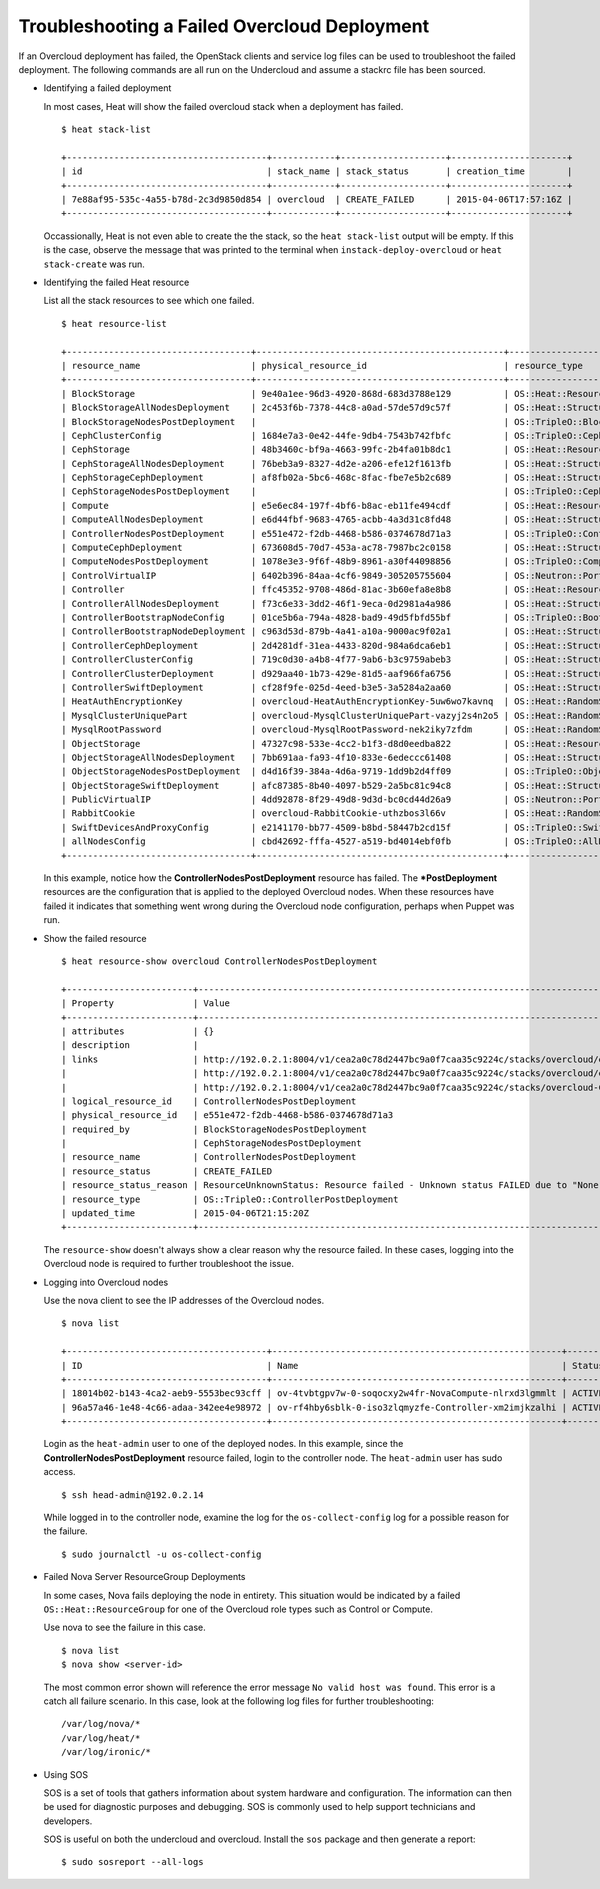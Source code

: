 Troubleshooting a Failed Overcloud Deployment
=============================================

If an Overcloud deployment has failed, the OpenStack clients and service log
files can be used to troubleshoot the failed deployment. The following commands
are all run on the Undercloud and assume a stackrc file has been sourced.

* Identifying a failed deployment

  In most cases, Heat will show the failed overcloud stack when a deployment
  has failed.

  ::

     $ heat stack-list

     +--------------------------------------+------------+--------------------+----------------------+
     | id                                   | stack_name | stack_status       | creation_time        |
     +--------------------------------------+------------+--------------------+----------------------+
     | 7e88af95-535c-4a55-b78d-2c3d9850d854 | overcloud  | CREATE_FAILED      | 2015-04-06T17:57:16Z |
     +--------------------------------------+------------+--------------------+----------------------+

  Occassionally, Heat is not even able to create the the stack, so the ``heat
  stack-list`` output will be empty. If this is the case, observe the message
  that was printed to the terminal when ``instack-deploy-overcloud`` or ``heat
  stack-create`` was run.

* Identifying the failed Heat resource

  List all the stack resources to see which one failed.

  ::

    $ heat resource-list

    +-----------------------------------+-----------------------------------------------+---------------------------------------------------+-----------------+----------------------+
    | resource_name                     | physical_resource_id                          | resource_type                                     | resource_status | updated_time         |
    +-----------------------------------+-----------------------------------------------+---------------------------------------------------+-----------------+----------------------+
    | BlockStorage                      | 9e40a1ee-96d3-4920-868d-683d3788e129          | OS::Heat::ResourceGroup                           | CREATE_COMPLETE | 2015-04-06T21:15:20Z |
    | BlockStorageAllNodesDeployment    | 2c453f6b-7378-44c8-a0ad-57de57d9c57f          | OS::Heat::StructuredDeployments                   | CREATE_COMPLETE | 2015-04-06T21:15:20Z |
    | BlockStorageNodesPostDeployment   |                                               | OS::TripleO::BlockStoragePostDeployment           | INIT_COMPLETE   | 2015-04-06T21:15:20Z |
    | CephClusterConfig                 | 1684e7a3-0e42-44fe-9db4-7543b742fbfc          | OS::TripleO::CephClusterConfig::SoftwareConfig    | CREATE_COMPLETE | 2015-04-06T21:15:20Z |
    | CephStorage                       | 48b3460c-bf9a-4663-99fc-2b4fa01b8dc1          | OS::Heat::ResourceGroup                           | CREATE_COMPLETE | 2015-04-06T21:15:20Z |
    | CephStorageAllNodesDeployment     | 76beb3a9-8327-4d2e-a206-efe12f1613fb          | OS::Heat::StructuredDeployments                   | CREATE_COMPLETE | 2015-04-06T21:15:20Z |
    | CephStorageCephDeployment         | af8fb02a-5bc6-468c-8fac-fbe7e5b2c689          | OS::Heat::StructuredDeployments                   | CREATE_COMPLETE | 2015-04-06T21:15:20Z |
    | CephStorageNodesPostDeployment    |                                               | OS::TripleO::CephStoragePostDeployment            | INIT_COMPLETE   | 2015-04-06T21:15:20Z |
    | Compute                           | e5e6ec84-197f-4bf6-b8ac-eb11fe494cdf          | OS::Heat::ResourceGroup                           | CREATE_COMPLETE | 2015-04-06T21:15:20Z |
    | ComputeAllNodesDeployment         | e6d44fbf-9683-4765-acbb-4a3d31c8fd48          | OS::Heat::StructuredDeployments                   | CREATE_COMPLETE | 2015-04-06T21:15:20Z |
    | ControllerNodesPostDeployment     | e551e472-f2db-4468-b586-0374678d71a3          | OS::TripleO::ControllerPostDeployment             | CREATE_FAILED   | 2015-04-06T21:15:20Z |
    | ComputeCephDeployment             | 673608d5-70d7-453a-ac78-7987bc2c0158          | OS::Heat::StructuredDeployments                   | CREATE_COMPLETE | 2015-04-06T21:15:20Z |
    | ComputeNodesPostDeployment        | 1078e3e3-9f6f-48b9-8961-a30f44098856          | OS::TripleO::ComputePostDeployment                | CREATE_COMPLETE | 2015-04-06T21:15:20Z |
    | ControlVirtualIP                  | 6402b396-84aa-4cf6-9849-305205755604          | OS::Neutron::Port                                 | CREATE_COMPLETE | 2015-04-06T21:15:20Z |
    | Controller                        | ffc45352-9708-486d-81ac-3b60efa8e8b8          | OS::Heat::ResourceGroup                           | CREATE_COMPLETE | 2015-04-06T21:15:20Z |
    | ControllerAllNodesDeployment      | f73c6e33-3dd2-46f1-9eca-0d2981a4a986          | OS::Heat::StructuredDeployments                   | CREATE_COMPLETE | 2015-04-06T21:15:20Z |
    | ControllerBootstrapNodeConfig     | 01ce5b6a-794a-4828-bad9-49d5fbfd55bf          | OS::TripleO::BootstrapNode::SoftwareConfig        | CREATE_COMPLETE | 2015-04-06T21:15:20Z |
    | ControllerBootstrapNodeDeployment | c963d53d-879b-4a41-a10a-9000ac9f02a1          | OS::Heat::StructuredDeployments                   | CREATE_COMPLETE | 2015-04-06T21:15:20Z |
    | ControllerCephDeployment          | 2d4281df-31ea-4433-820d-984a6dca6eb1          | OS::Heat::StructuredDeployments                   | CREATE_COMPLETE | 2015-04-06T21:15:20Z |
    | ControllerClusterConfig           | 719c0d30-a4b8-4f77-9ab6-b3c9759abeb3          | OS::Heat::StructuredConfig                        | CREATE_COMPLETE | 2015-04-06T21:15:20Z |
    | ControllerClusterDeployment       | d929aa40-1b73-429e-81d5-aaf966fa6756          | OS::Heat::StructuredDeployments                   | CREATE_COMPLETE | 2015-04-06T21:15:20Z |
    | ControllerSwiftDeployment         | cf28f9fe-025d-4eed-b3e5-3a5284a2aa60          | OS::Heat::StructuredDeployments                   | CREATE_COMPLETE | 2015-04-06T21:15:20Z |
    | HeatAuthEncryptionKey             | overcloud-HeatAuthEncryptionKey-5uw6wo7kavnq  | OS::Heat::RandomString                            | CREATE_COMPLETE | 2015-04-06T21:15:20Z |
    | MysqlClusterUniquePart            | overcloud-MysqlClusterUniquePart-vazyj2s4n2o5 | OS::Heat::RandomString                            | CREATE_COMPLETE | 2015-04-06T21:15:20Z |
    | MysqlRootPassword                 | overcloud-MysqlRootPassword-nek2iky7zfdm      | OS::Heat::RandomString                            | CREATE_COMPLETE | 2015-04-06T21:15:20Z |
    | ObjectStorage                     | 47327c98-533e-4cc2-b1f3-d8d0eedba822          | OS::Heat::ResourceGroup                           | CREATE_COMPLETE | 2015-04-06T21:15:20Z |
    | ObjectStorageAllNodesDeployment   | 7bb691aa-fa93-4f10-833e-6edeccc61408          | OS::Heat::StructuredDeployments                   | CREATE_COMPLETE | 2015-04-06T21:15:20Z |
    | ObjectStorageNodesPostDeployment  | d4d16f39-384a-4d6a-9719-1dd9b2d4ff09          | OS::TripleO::ObjectStoragePostDeployment          | CREATE_COMPLETE | 2015-04-06T21:15:20Z |
    | ObjectStorageSwiftDeployment      | afc87385-8b40-4097-b529-2a5bc81c94c8          | OS::Heat::StructuredDeployments                   | CREATE_COMPLETE | 2015-04-06T21:15:20Z |
    | PublicVirtualIP                   | 4dd92878-8f29-49d8-9d3d-bc0cd44d26a9          | OS::Neutron::Port                                 | CREATE_COMPLETE | 2015-04-06T21:15:20Z |
    | RabbitCookie                      | overcloud-RabbitCookie-uthzbos3l66v           | OS::Heat::RandomString                            | CREATE_COMPLETE | 2015-04-06T21:15:20Z |
    | SwiftDevicesAndProxyConfig        | e2141170-bb77-4509-b8bd-58447b2cd15f          | OS::TripleO::SwiftDevicesAndProxy::SoftwareConfig | CREATE_COMPLETE | 2015-04-06T21:15:20Z |
    | allNodesConfig                    | cbd42692-fffa-4527-a519-bd4014ebf0fb          | OS::TripleO::AllNodes::SoftwareConfig             | CREATE_COMPLETE | 2015-04-06T21:15:20Z |
    +-----------------------------------+-----------------------------------------------+---------------------------------------------------+-----------------+----------------------+

  In this example, notice how the **ControllerNodesPostDeployment** resource
  has failed. The **\*PostDeployment** resources are the configuration that is
  applied to the deployed Overcloud nodes. When these resources have failed it
  indicates that something went wrong during the Overcloud node configuration,
  perhaps when Puppet was run.

* Show the failed resource

  ::

    $ heat resource-show overcloud ControllerNodesPostDeployment

    +------------------------+---------------------------------------------------------------------------------------------------------------------------------------------------------------------+
    | Property               | Value                                                                                                                                                               |
    +------------------------+---------------------------------------------------------------------------------------------------------------------------------------------------------------------+
    | attributes             | {}                                                                                                                                                                  |
    | description            |                                                                                                                                                                     |
    | links                  | http://192.0.2.1:8004/v1/cea2a0c78d2447bc9a0f7caa35c9224c/stacks/overcloud/ec3e3251-f949-4df9-92be-dbd37c6992a1/resources/ControllerNodesPostDeployment (self)      |
    |                        | http://192.0.2.1:8004/v1/cea2a0c78d2447bc9a0f7caa35c9224c/stacks/overcloud/ec3e3251-f949-4df9-92be-dbd37c6992a1 (stack)                                             |
    |                        | http://192.0.2.1:8004/v1/cea2a0c78d2447bc9a0f7caa35c9224c/stacks/overcloud-ControllerNodesPostDeployment-6kcqm5zuymqu/e551e472-f2db-4468-b586-0374678d71a3 (nested) |
    | logical_resource_id    | ControllerNodesPostDeployment                                                                                                                                       |
    | physical_resource_id   | e551e472-f2db-4468-b586-0374678d71a3                                                                                                                                |
    | required_by            | BlockStorageNodesPostDeployment                                                                                                                                     |
    |                        | CephStorageNodesPostDeployment                                                                                                                                      |
    | resource_name          | ControllerNodesPostDeployment                                                                                                                                       |
    | resource_status        | CREATE_FAILED                                                                                                                                                       |
    | resource_status_reason | ResourceUnknownStatus: Resource failed - Unknown status FAILED due to "None"                                                                                        |
    | resource_type          | OS::TripleO::ControllerPostDeployment                                                                                                                               |
    | updated_time           | 2015-04-06T21:15:20Z                                                                                                                                                |
    +------------------------+---------------------------------------------------------------------------------------------------------------------------------------------------------------------+

  The ``resource-show`` doesn't always show a clear reason why the resource
  failed. In these cases, logging into the Overcloud node is required to
  further troubleshoot the issue.

* Logging into Overcloud nodes

  Use the nova client to see the IP addresses of the Overcloud nodes.

  ::

    $ nova list

    +--------------------------------------+-------------------------------------------------------+--------+------------+-------------+---------------------+
    | ID                                   | Name                                                  | Status | Task State | Power State | Networks            |
    +--------------------------------------+-------------------------------------------------------+--------+------------+-------------+---------------------+
    | 18014b02-b143-4ca2-aeb9-5553bec93cff | ov-4tvbtgpv7w-0-soqocxy2w4fr-NovaCompute-nlrxd3lgmmlt | ACTIVE | -          | Running     | ctlplane=192.0.2.13 |
    | 96a57a46-1e48-4c66-adaa-342ee4e98972 | ov-rf4hby6sblk-0-iso3zlqmyzfe-Controller-xm2imjkzalhi | ACTIVE | -          | Running     | ctlplane=192.0.2.14 |
    +--------------------------------------+-------------------------------------------------------+--------+------------+-------------+---------------------+

  Login as the ``heat-admin`` user to one of the deployed nodes. In this
  example, since the **ControllerNodesPostDeployment** resource failed, login
  to the controller node. The ``heat-admin`` user has sudo access.

  ::

    $ ssh head-admin@192.0.2.14

  While logged in to the controller node, examine the log for the
  ``os-collect-config`` log for a possible reason for the failure.

  ::

    $ sudo journalctl -u os-collect-config

* Failed Nova Server ResourceGroup Deployments

  In some cases, Nova fails deploying the node in entirety. This situation
  would be indicated by a failed ``OS::Heat::ResourceGroup`` for one of the
  Overcloud role types such as Control or Compute.

  Use nova to see the failure in this case.

  ::

    $ nova list
    $ nova show <server-id>

  The most common error shown will reference the error message ``No valid host
  was found``. This error is a catch all failure scenario. In this case, look
  at the following log files for further troubleshooting::

    /var/log/nova/*
    /var/log/heat/*
    /var/log/ironic/*

* Using SOS

  SOS is a set of tools that gathers information about system hardware and
  configuration. The information can then be used for diagnostic purposes and
  debugging. SOS is commonly used to help support technicians and developers.

  SOS is useful on both the undercloud and overcloud. Install the ``sos``
  package and then generate a report::

    $ sudo sosreport --all-logs
